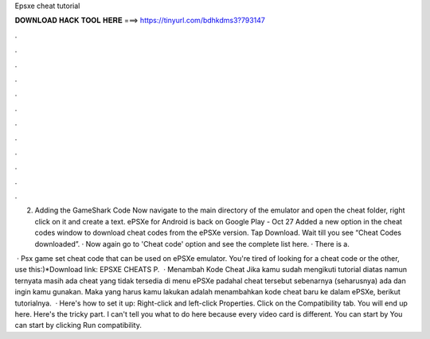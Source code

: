 Epsxe cheat tutorial



𝐃𝐎𝐖𝐍𝐋𝐎𝐀𝐃 𝐇𝐀𝐂𝐊 𝐓𝐎𝐎𝐋 𝐇𝐄𝐑𝐄 ===> https://tinyurl.com/bdhkdms3?793147



.



.



.



.



.



.



.



.



.



.



.



.

2. Adding the GameShark Code Now navigate to the main directory of the emulator and open the cheat folder, right click on it and create a text. ePSXe for Android is back on Google Play - Oct 27 Added a new option in the cheat codes window to download cheat codes from the ePSXe version. Tap Download. Wait till you see “Cheat Codes downloaded”. · Now again go to 'Cheat code' option and see the complete list here. · There is a.

 · Psx game set cheat code that can be used on ePSXe emulator. You're tired of looking for a cheat code or the other, use this:)*Download link: EPSXE CHEATS P.  · Menambah Kode Cheat Jika kamu sudah mengikuti tutorial diatas namun ternyata masih ada cheat yang tidak tersedia di menu ePSXe padahal cheat tersebut sebenarnya (seharusnya) ada dan ingin kamu gunakan. Maka yang harus kamu lakukan adalah menambahkan kode cheat baru ke dalam ePSXe, berikut tutorialnya.  · Here's how to set it up: Right-click  and left-click Properties. Click on the Compatibility tab. You will end up here. Here's the tricky part. I can't tell you what to do here because every video card is different. You can start by You can start by clicking Run compatibility.
